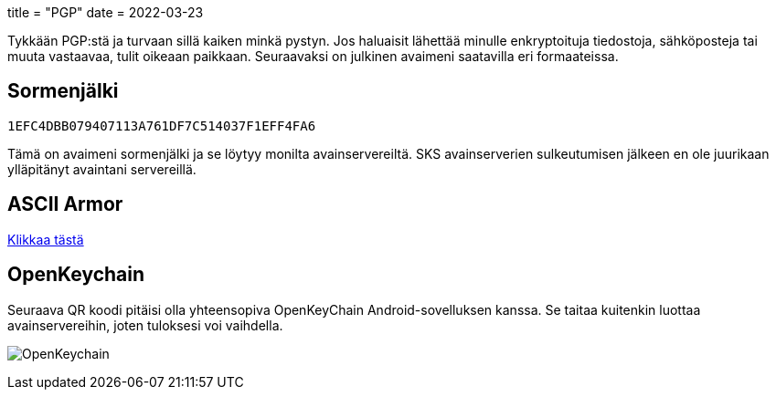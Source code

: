 +++
title = "PGP"
date = 2022-03-23
+++

Tykkään PGP:stä ja turvaan sillä kaiken minkä pystyn. Jos haluaisit lähettää
minulle enkryptoituja tiedostoja, sähköposteja tai muuta vastaavaa, tulit
oikeaan paikkaan. Seuraavaksi on julkinen avaimeni saatavilla eri formaateissa.

== Sormenjälki
`1EFC4DBB079407113A761DF7C514037F1EFF4FA6`

Tämä on avaimeni sormenjälki ja se löytyy monilta avainservereiltä. SKS
avainserverien sulkeutumisen jälkeen en ole juurikaan ylläpitänyt
avaintani servereillä.

== ASCII Armor
link:marko_korhonen_gpg.asc[Klikkaa tästä]

== OpenKeychain
Seuraava QR koodi pitäisi olla yhteensopiva OpenKeyChain Android-sovelluksen
kanssa. Se taitaa kuitenkin luottaa avainservereihin, joten tuloksesi voi
vaihdella.

image:openkeychain.svg[OpenKeychain]
